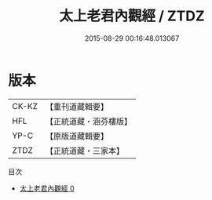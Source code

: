 #+TITLE: 太上老君內觀經 / ZTDZ

#+DATE: 2015-08-29 00:16:48.013067
* 版本
 |     CK-KZ|【重刊道藏輯要】|
 |       HFL|【正統道藏・涵芬樓版】|
 |      YP-C|【原版道藏輯要】|
 |      ZTDZ|【正統道藏・三家本】|
目次
 - [[file:KR5c0022_000.txt][太上老君內觀經 0]]

